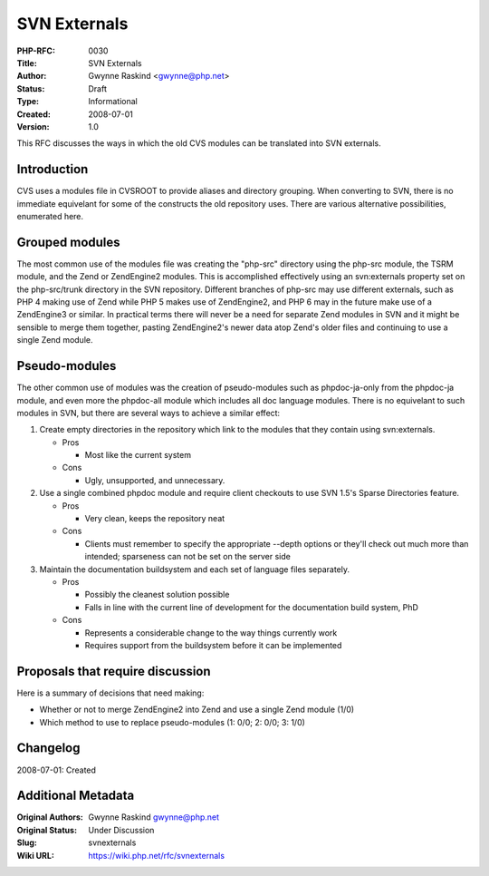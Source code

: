 SVN Externals
=============

:PHP-RFC: 0030
:Title: SVN Externals
:Author: Gwynne Raskind <gwynne@php.net>
:Status: Draft
:Type: Informational
:Created: 2008-07-01
:Version: 1.0

This RFC discusses the ways in which the old CVS modules can be
translated into SVN externals.

Introduction
------------

CVS uses a modules file in CVSROOT to provide aliases and directory
grouping. When converting to SVN, there is no immediate equivelant for
some of the constructs the old repository uses. There are various
alternative possibilities, enumerated here.

Grouped modules
---------------

The most common use of the modules file was creating the "php-src"
directory using the php-src module, the TSRM module, and the Zend or
ZendEngine2 modules. This is accomplished effectively using an
svn:externals property set on the php-src/trunk directory in the SVN
repository. Different branches of php-src may use different externals,
such as PHP 4 making use of Zend while PHP 5 makes use of ZendEngine2,
and PHP 6 may in the future make use of a ZendEngine3 or similar. In
practical terms there will never be a need for separate Zend modules in
SVN and it might be sensible to merge them together, pasting
ZendEngine2's newer data atop Zend's older files and continuing to use a
single Zend module.

Pseudo-modules
--------------

The other common use of modules was the creation of pseudo-modules such
as phpdoc-ja-only from the phpdoc-ja module, and even more the
phpdoc-all module which includes all doc language modules. There is no
equivelant to such modules in SVN, but there are several ways to achieve
a similar effect:

#. Create empty directories in the repository which link to the modules
   that they contain using svn:externals.

   -  Pros

      -  Most like the current system

   -  Cons

      -  Ugly, unsupported, and unnecessary.

#. Use a single combined phpdoc module and require client checkouts to
   use SVN 1.5's Sparse Directories feature.

   -  Pros

      -  Very clean, keeps the repository neat

   -  Cons

      -  Clients must remember to specify the appropriate --depth
         options or they'll check out much more than intended;
         sparseness can not be set on the server side

#. Maintain the documentation buildsystem and each set of language files
   separately.

   -  Pros

      -  Possibly the cleanest solution possible
      -  Falls in line with the current line of development for the
         documentation build system, PhD

   -  Cons

      -  Represents a considerable change to the way things currently
         work
      -  Requires support from the buildsystem before it can be
         implemented

Proposals that require discussion
---------------------------------

Here is a summary of decisions that need making:

-  Whether or not to merge ZendEngine2 into Zend and use a single Zend
   module (1/0)
-  Which method to use to replace pseudo-modules (1: 0/0; 2: 0/0; 3:
   1/0)

Changelog
---------

2008-07-01: Created

Additional Metadata
-------------------

:Original Authors: Gwynne Raskind gwynne@php.net
:Original Status: Under Discussion
:Slug: svnexternals
:Wiki URL: https://wiki.php.net/rfc/svnexternals
